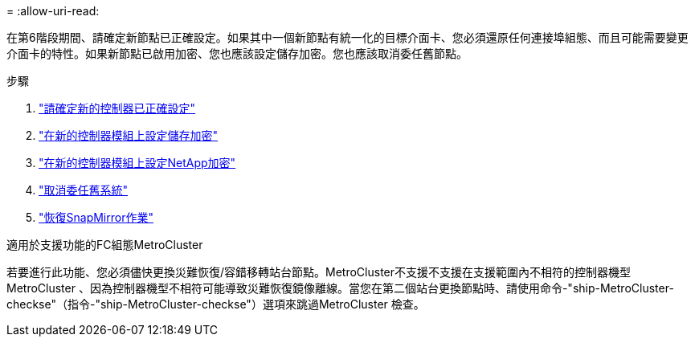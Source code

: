 = 
:allow-uri-read: 


在第6階段期間、請確定新節點已正確設定。如果其中一個新節點有統一化的目標介面卡、您必須還原任何連接埠組態、而且可能需要變更介面卡的特性。如果新節點已啟用加密、您也應該設定儲存加密。您也應該取消委任舊節點。

.步驟
. link:ensure_new_controllers_are_set_up_correctly.html["請確定新的控制器已正確設定"]
. link:set_up_storage_encryption_new_module.html["在新的控制器模組上設定儲存加密"]
. link:set_up_netapp_volume_encryption_new_module.html["在新的控制器模組上設定NetApp加密"]
. link:decommission_old_system.html["取消委任舊系統"]
. link:resume_snapmirror_operations.html["恢復SnapMirror作業"]


.適用於支援功能的FC組態MetroCluster
若要進行此功能、您必須儘快更換災難恢復/容錯移轉站台節點。MetroCluster不支援不支援在支援範圍內不相符的控制器機型MetroCluster 、因為控制器機型不相符可能導致災難恢復鏡像離線。當您在第二個站台更換節點時、請使用命令-"ship-MetroCluster-checkse"（指令-"ship-MetroCluster-checkse"）選項來跳過MetroCluster 檢查。
